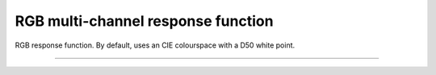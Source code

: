 
RGB multi-channel response function
###########################

RGB response function.
By default, uses an CIE colourspace with a D50 white point.

---------------------------

.. doxygenclass:: wt::sensor::response::RGB_t
   :members:
   :undoc-members:

